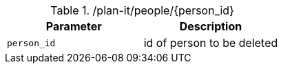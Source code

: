 .+/plan-it/people/{person_id}+
|===
|Parameter|Description

|`+person_id+`
|id of person to be deleted

|===